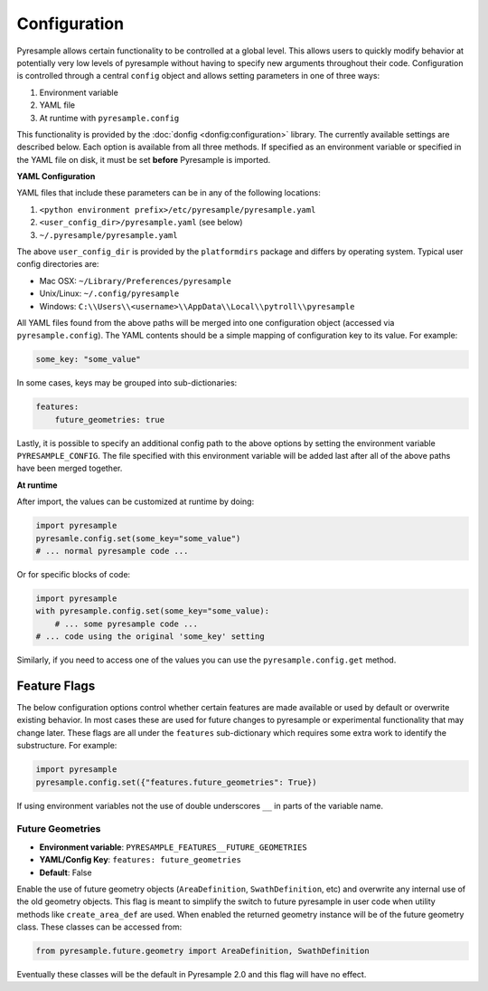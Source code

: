 Configuration
=============

Pyresample allows certain functionality to be controlled at a global level.
This allows users to quickly modify behavior at potentially very low levels
of pyresample without having to specify new arguments throughout their code.
Configuration is controlled through a central ``config`` object and allows
setting parameters in one of three ways:

1. Environment variable
2. YAML file
3. At runtime with ``pyresample.config``

This functionality is provided by the :doc:`donfig <donfig:configuration>`
library. The currently available settings are described below.
Each option is available from all three methods. If specified as an
environment variable or specified in the YAML file on disk, it must be set
**before** Pyresample is imported.

**YAML Configuration**

YAML files that include these parameters can be in any of the following
locations:

1. ``<python environment prefix>/etc/pyresample/pyresample.yaml``
2. ``<user_config_dir>/pyresample.yaml`` (see below)
3. ``~/.pyresample/pyresample.yaml``

The above ``user_config_dir`` is provided by the ``platformdirs`` package and
differs by operating system. Typical user config directories are:

* Mac OSX: ``~/Library/Preferences/pyresample``
* Unix/Linux: ``~/.config/pyresample``
* Windows: ``C:\\Users\\<username>\\AppData\\Local\\pytroll\\pyresample``

All YAML files found from the above paths will be merged into one
configuration object (accessed via ``pyresample.config``).
The YAML contents should be a simple mapping of configuration key to its
value. For example:

.. code-block:: yaml

    some_key: "some_value"

In some cases, keys may be grouped into sub-dictionaries:

.. code-block:: yaml

    features:
        future_geometries: true

Lastly, it is possible to specify an additional config path to the above
options by setting the environment variable ``PYRESAMPLE_CONFIG``. The file
specified with this environment variable will be added last after all of the
above paths have been merged together.

**At runtime**

After import, the values can be customized at runtime by doing:

.. code-block:: python

    import pyresample
    pyresamle.config.set(some_key="some_value")
    # ... normal pyresample code ...

Or for specific blocks of code:

.. code-block:: python

    import pyresample
    with pyresample.config.set(some_key="some_value):
        # ... some pyresample code ...
    # ... code using the original 'some_key' setting

Similarly, if you need to access one of the values you can
use the ``pyresample.config.get`` method.

Feature Flags
-------------

The below configuration options control whether certain features are made
available or used by default or overwrite existing behavior. In most cases
these are used for future changes to pyresample or experimental functionality
that may change later. These flags are all under the ``features``
sub-dictionary which requires some extra work to identify the substructure.
For example:

.. code-block:: python

    import pyresample
    pyresample.config.set({"features.future_geometries": True})

If using environment variables not the use of double underscores ``__`` in
parts of the variable name.

Future Geometries
^^^^^^^^^^^^^^^^^

* **Environment variable**: ``PYRESAMPLE_FEATURES__FUTURE_GEOMETRIES``
* **YAML/Config Key**: ``features: future_geometries``
* **Default**: False

Enable the use of future geometry objects (``AreaDefinition``,
``SwathDefinition``, etc) and overwrite any internal use of the old geometry
objects. This flag is meant to simplify the switch to future pyresample in
user code when utility methods like ``create_area_def`` are used. When enabled
the returned geometry instance will be of the future geometry class. These
classes can be accessed from:

.. code-block:: python

    from pyresample.future.geometry import AreaDefinition, SwathDefinition

Eventually these classes will be the default in Pyresample 2.0 and this flag
will have no effect.

